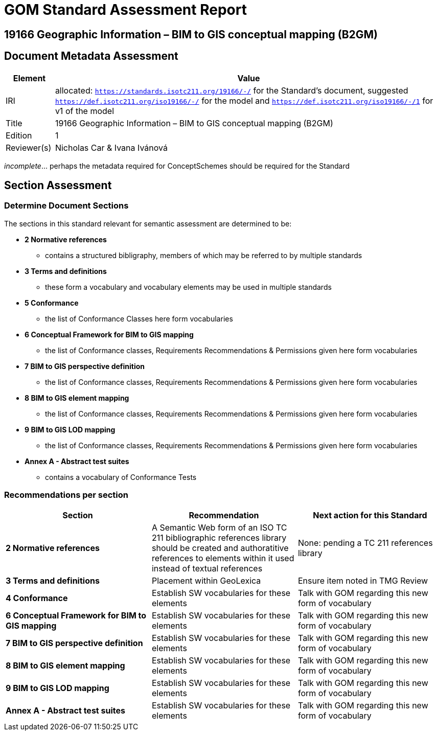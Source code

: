 = GOM Standard Assessment Report

== 19166 Geographic Information – BIM to GIS conceptual mapping (B2GM)

== Document Metadata Assessment

[cols="1,8"]
|===
| Element | Value

| IRI | allocated: `https://standards.isotc211.org/19166/-/` for the Standard's document, suggested `https://def.isotc211.org/iso19166/-/` for the model and `https://def.isotc211.org/iso19166/-/1` for v1 of the model
| Title | 19166 Geographic Information – BIM to GIS conceptual mapping (B2GM)
| Edition | 1
| Reviewer(s) | Nicholas Car & Ivana Ivánová
|===

_incomplete_... perhaps the metadata required for ConceptSchemes should be required for the Standard

== Section Assessment

=== Determine Document Sections

The sections in this standard relevant for semantic assessment are determined to be:

* *2 Normative references*
** contains a structured bibligraphy, members of which may be referred to by multiple standards
* *3 Terms and definitions*
** these form a vocabulary and vocabulary elements may be used in multiple standards
* *5 Conformance*
** the list of Conformance Classes here form vocabularies
* *6 Conceptual Framework for BIM to GIS mapping*
** the list of Conformance classes, Requirements Recommendations & Permissions given here form vocabularies
* *7 BIM to GIS perspective definition*
** the list of Conformance classes, Requirements Recommendations & Permissions given here form vocabularies
* *8 BIM to GIS element mapping*
** the list of Conformance classes, Requirements Recommendations & Permissions given here form vocabularies
* *9 BIM to GIS LOD mapping*
** the list of Conformance classes, Requirements Recommendations & Permissions given here form vocabularies
* *Annex A - Abstract test suites*
** contains a vocabulary of Conformance Tests

=== Recommendations per section

|===
| Section | Recommendation | Next action for this Standard

| *2 Normative references* 
| A Semantic Web form of an ISO TC 211 bibliographic references library should be created and authoratitive references to elements within it used instead of textual references
| None: pending a TC 211 references library
| *3 Terms and definitions* | Placement within GeoLexica | Ensure item noted in TMG Review
| *4 Conformance* | Establish SW vocabularies for these elements | Talk with GOM regarding this new form of vocabulary
| *6 Conceptual Framework for BIM to GIS mapping* | Establish SW vocabularies for these elements | Talk with GOM regarding this new form of vocabulary
| *7 BIM to GIS perspective definition* | Establish SW vocabularies for these elements | Talk with GOM regarding this new form of vocabulary
| *8 BIM to GIS element mapping* | Establish SW vocabularies for these elements | Talk with GOM regarding this new form of vocabulary
| *9 BIM to GIS LOD mapping* | Establish SW vocabularies for these elements | Talk with GOM regarding this new form of vocabulary
| *Annex A - Abstract test suites* | Establish SW vocabularies for these elements | Talk with GOM regarding this new form of vocabulary| -
|===

